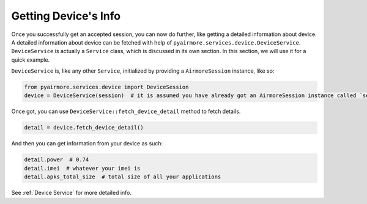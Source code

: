 Getting Device's Info
=====================

Once you successfully get an accepted session, you can now do further, like getting a detailed information about device.
A detailed information about device can be fetched with help of ``pyairmore.services.device.DeviceService``.
``DeviceService`` is actually a ``Service`` class, which is discussed in its own section. In this section, we will use
it for a quick example.

``DeviceService`` is, like any other ``Service``, initialized by providing a ``AirmoreSession`` instance, like so:

.. code-block:: python

 from pyairmore.services.device import DeviceSession
 device = DeviceService(session)  # it is assumed you have already got an AirmoreSession instance called `session`

Once got, you can use ``DeviceService::fetch_device_detail`` method to fetch details.

.. code-block:: python

 detail = device.fetch_device_detail()

And then you can get information from your device as such:

.. code-block:: python

 detail.power  # 0.74
 detail.imei  # whatever your imei is
 detail.apks_total_size  # total size of all your applications

See :ref:`Device Service` for more detailed info.

